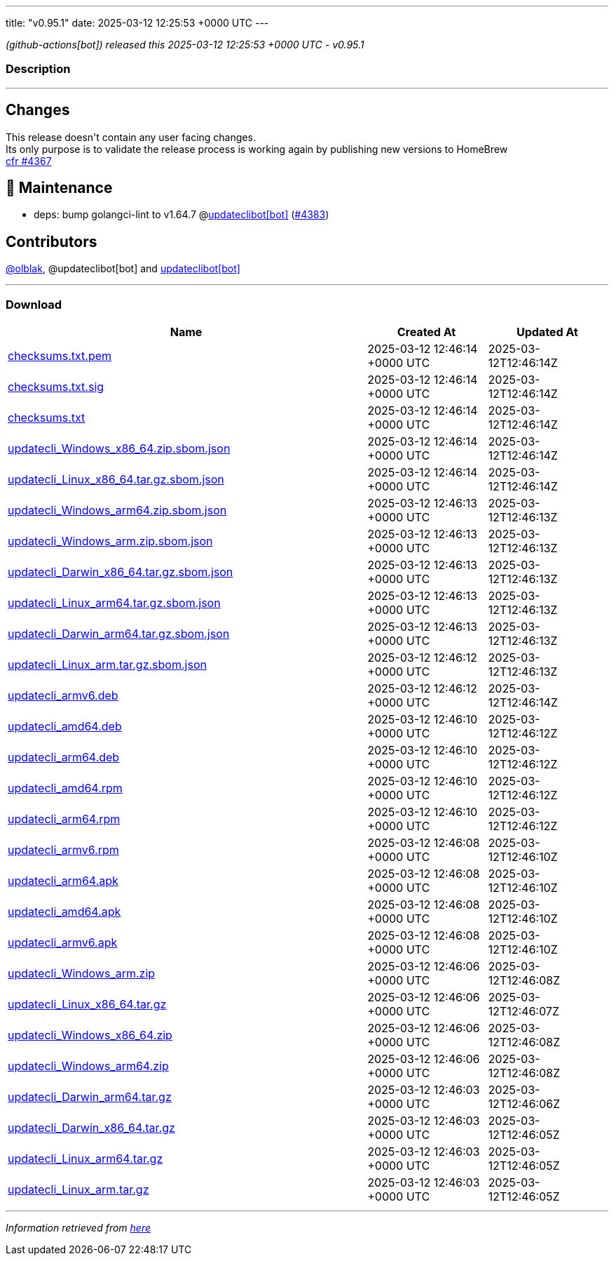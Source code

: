 ---
title: "v0.95.1"
date: 2025-03-12 12:25:53 +0000 UTC
---

// Disclaimer: this file is generated, do not edit it manually.


__ (github-actions[bot]) released this 2025-03-12 12:25:53 +0000 UTC - v0.95.1__


=== Description

---

++++

<h2>Changes</h2>
<p>This release doesn't contain any user facing changes.<br>
Its only purpose is to validate the release process is working again by publishing new versions to HomeBrew<br>
<a href="https://github.com/updatecli/updatecli/pull/4367" data-hovercard-type="pull_request" data-hovercard-url="/updatecli/updatecli/pull/4367/hovercard">cfr #4367 </a></p>
<h2>🧰 Maintenance</h2>
<ul>
<li>deps: bump golangci-lint to v1.64.7 @<a href="https://github.com/apps/updateclibot">updateclibot[bot]</a> (<a class="issue-link js-issue-link" data-error-text="Failed to load title" data-id="2913480401" data-permission-text="Title is private" data-url="https://github.com/updatecli/updatecli/issues/4383" data-hovercard-type="pull_request" data-hovercard-url="/updatecli/updatecli/pull/4383/hovercard" href="https://github.com/updatecli/updatecli/pull/4383">#4383</a>)</li>
</ul>
<h2>Contributors</h2>
<p><a class="user-mention notranslate" data-hovercard-type="user" data-hovercard-url="/users/olblak/hovercard" data-octo-click="hovercard-link-click" data-octo-dimensions="link_type:self" href="https://github.com/olblak">@olblak</a>, @updateclibot[bot] and <a href="https://github.com/apps/updateclibot">updateclibot[bot]</a></p>

++++

---



=== Download

[cols="3,1,1" options="header" frame="all" grid="rows"]
|===
| Name | Created At | Updated At

| link:https://github.com/updatecli/updatecli/releases/download/v0.95.1/checksums.txt.pem[checksums.txt.pem] | 2025-03-12 12:46:14 +0000 UTC | 2025-03-12T12:46:14Z

| link:https://github.com/updatecli/updatecli/releases/download/v0.95.1/checksums.txt.sig[checksums.txt.sig] | 2025-03-12 12:46:14 +0000 UTC | 2025-03-12T12:46:14Z

| link:https://github.com/updatecli/updatecli/releases/download/v0.95.1/checksums.txt[checksums.txt] | 2025-03-12 12:46:14 +0000 UTC | 2025-03-12T12:46:14Z

| link:https://github.com/updatecli/updatecli/releases/download/v0.95.1/updatecli_Windows_x86_64.zip.sbom.json[updatecli_Windows_x86_64.zip.sbom.json] | 2025-03-12 12:46:14 +0000 UTC | 2025-03-12T12:46:14Z

| link:https://github.com/updatecli/updatecli/releases/download/v0.95.1/updatecli_Linux_x86_64.tar.gz.sbom.json[updatecli_Linux_x86_64.tar.gz.sbom.json] | 2025-03-12 12:46:14 +0000 UTC | 2025-03-12T12:46:14Z

| link:https://github.com/updatecli/updatecli/releases/download/v0.95.1/updatecli_Windows_arm64.zip.sbom.json[updatecli_Windows_arm64.zip.sbom.json] | 2025-03-12 12:46:13 +0000 UTC | 2025-03-12T12:46:13Z

| link:https://github.com/updatecli/updatecli/releases/download/v0.95.1/updatecli_Windows_arm.zip.sbom.json[updatecli_Windows_arm.zip.sbom.json] | 2025-03-12 12:46:13 +0000 UTC | 2025-03-12T12:46:13Z

| link:https://github.com/updatecli/updatecli/releases/download/v0.95.1/updatecli_Darwin_x86_64.tar.gz.sbom.json[updatecli_Darwin_x86_64.tar.gz.sbom.json] | 2025-03-12 12:46:13 +0000 UTC | 2025-03-12T12:46:13Z

| link:https://github.com/updatecli/updatecli/releases/download/v0.95.1/updatecli_Linux_arm64.tar.gz.sbom.json[updatecli_Linux_arm64.tar.gz.sbom.json] | 2025-03-12 12:46:13 +0000 UTC | 2025-03-12T12:46:13Z

| link:https://github.com/updatecli/updatecli/releases/download/v0.95.1/updatecli_Darwin_arm64.tar.gz.sbom.json[updatecli_Darwin_arm64.tar.gz.sbom.json] | 2025-03-12 12:46:13 +0000 UTC | 2025-03-12T12:46:13Z

| link:https://github.com/updatecli/updatecli/releases/download/v0.95.1/updatecli_Linux_arm.tar.gz.sbom.json[updatecli_Linux_arm.tar.gz.sbom.json] | 2025-03-12 12:46:12 +0000 UTC | 2025-03-12T12:46:13Z

| link:https://github.com/updatecli/updatecli/releases/download/v0.95.1/updatecli_armv6.deb[updatecli_armv6.deb] | 2025-03-12 12:46:12 +0000 UTC | 2025-03-12T12:46:14Z

| link:https://github.com/updatecli/updatecli/releases/download/v0.95.1/updatecli_amd64.deb[updatecli_amd64.deb] | 2025-03-12 12:46:10 +0000 UTC | 2025-03-12T12:46:12Z

| link:https://github.com/updatecli/updatecli/releases/download/v0.95.1/updatecli_arm64.deb[updatecli_arm64.deb] | 2025-03-12 12:46:10 +0000 UTC | 2025-03-12T12:46:12Z

| link:https://github.com/updatecli/updatecli/releases/download/v0.95.1/updatecli_amd64.rpm[updatecli_amd64.rpm] | 2025-03-12 12:46:10 +0000 UTC | 2025-03-12T12:46:12Z

| link:https://github.com/updatecli/updatecli/releases/download/v0.95.1/updatecli_arm64.rpm[updatecli_arm64.rpm] | 2025-03-12 12:46:10 +0000 UTC | 2025-03-12T12:46:12Z

| link:https://github.com/updatecli/updatecli/releases/download/v0.95.1/updatecli_armv6.rpm[updatecli_armv6.rpm] | 2025-03-12 12:46:08 +0000 UTC | 2025-03-12T12:46:10Z

| link:https://github.com/updatecli/updatecli/releases/download/v0.95.1/updatecli_arm64.apk[updatecli_arm64.apk] | 2025-03-12 12:46:08 +0000 UTC | 2025-03-12T12:46:10Z

| link:https://github.com/updatecli/updatecli/releases/download/v0.95.1/updatecli_amd64.apk[updatecli_amd64.apk] | 2025-03-12 12:46:08 +0000 UTC | 2025-03-12T12:46:10Z

| link:https://github.com/updatecli/updatecli/releases/download/v0.95.1/updatecli_armv6.apk[updatecli_armv6.apk] | 2025-03-12 12:46:08 +0000 UTC | 2025-03-12T12:46:10Z

| link:https://github.com/updatecli/updatecli/releases/download/v0.95.1/updatecli_Windows_arm.zip[updatecli_Windows_arm.zip] | 2025-03-12 12:46:06 +0000 UTC | 2025-03-12T12:46:08Z

| link:https://github.com/updatecli/updatecli/releases/download/v0.95.1/updatecli_Linux_x86_64.tar.gz[updatecli_Linux_x86_64.tar.gz] | 2025-03-12 12:46:06 +0000 UTC | 2025-03-12T12:46:07Z

| link:https://github.com/updatecli/updatecli/releases/download/v0.95.1/updatecli_Windows_x86_64.zip[updatecli_Windows_x86_64.zip] | 2025-03-12 12:46:06 +0000 UTC | 2025-03-12T12:46:08Z

| link:https://github.com/updatecli/updatecli/releases/download/v0.95.1/updatecli_Windows_arm64.zip[updatecli_Windows_arm64.zip] | 2025-03-12 12:46:06 +0000 UTC | 2025-03-12T12:46:08Z

| link:https://github.com/updatecli/updatecli/releases/download/v0.95.1/updatecli_Darwin_arm64.tar.gz[updatecli_Darwin_arm64.tar.gz] | 2025-03-12 12:46:03 +0000 UTC | 2025-03-12T12:46:06Z

| link:https://github.com/updatecli/updatecli/releases/download/v0.95.1/updatecli_Darwin_x86_64.tar.gz[updatecli_Darwin_x86_64.tar.gz] | 2025-03-12 12:46:03 +0000 UTC | 2025-03-12T12:46:05Z

| link:https://github.com/updatecli/updatecli/releases/download/v0.95.1/updatecli_Linux_arm64.tar.gz[updatecli_Linux_arm64.tar.gz] | 2025-03-12 12:46:03 +0000 UTC | 2025-03-12T12:46:05Z

| link:https://github.com/updatecli/updatecli/releases/download/v0.95.1/updatecli_Linux_arm.tar.gz[updatecli_Linux_arm.tar.gz] | 2025-03-12 12:46:03 +0000 UTC | 2025-03-12T12:46:05Z

|===


---

__Information retrieved from link:https://github.com/updatecli/updatecli/releases/tag/v0.95.1[here]__

